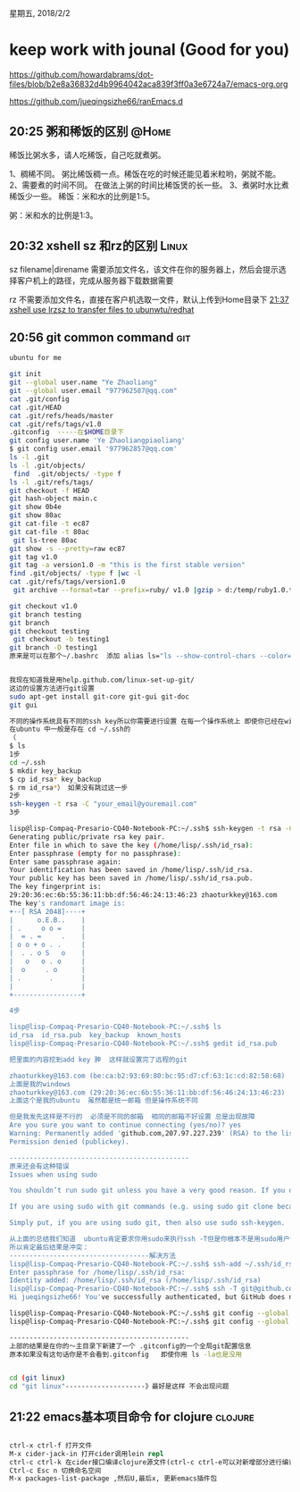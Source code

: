 星期五, 2018/2/2


* keep work with jounal (Good for you)
[[https://github.com/howardabrams/dot-files/blob/b2e8a36832d4b9964042aca839f3ff0a3e6724a7/emacs-org.org]]

[[https://github.com/jueqingsizhe66/ranEmacs.d]]

** 20:25 粥和稀饭的区别                                              :@Home:

稀饭比粥水多，请人吃稀饭，自己吃就煮粥。 

1、稠稀不同。
粥比稀饭稠一点。稀饭在吃的时候还能见着米粒哟，粥就不能。 
2、需要煮的时间不同。
在做法上粥的时间比稀饭煲的长一些。
3、煮粥时水比煮稀饭少一些。
稀饭：米和水的比例是1:5。

粥：米和水的比例是1:3。

** 20:32 xshell sz 和rz的区别                                        :Linux:

sz filename|direname  需要添加文件名，该文件在你的服务器上，然后会提示选择客户机上的路径，完成从服务器下载数据需要

rz 不需要添加文件名，直接在客户机选取一文件，默认上传到Home目录下
[[file:20180201::*21:37%20xshell%20use%20lrzsz%20to%20transfer%20files%20to%20ubunwtu/redhat][21:37 xshell use lrzsz to transfer files to ubunwtu/redhat]]

** 20:56 git common command                                            :git:


#+BEGIN_SRC sh
  ubuntu for me

  git init
  git --global user.name "Ye Zhaoliang"
  git --global user.email "977962587@qq.com"
  cat .git/config
  cat .git/HEAD
  cat .git/refs/heads/master
  cat .git/refs/tags/v1.0
  .gitconfig  -----在$HOME目录下
  git config user.name 'Ye Zhaoliangpiaoliang'
  $ git config user.email '977962857@qq.com'
  ls -l .git
  ls -l .git/objects/
   find  .git/objects/ -type f
  ls -l .git/refs/tags/
  git checkout -f HEAD
  git hash-object main.c
  git show 0b4e
  git show 80ac
  git cat-file -t ec87
  git cat-file -t 80ac
   git ls-tree 80ac
  git show -s --pretty=raw ec87
  git tag v1.0
  git tag -a version1.0 -m "this is the first stable version"
  find .git/objects/ -type f |wc -l
  cat .git/refs/tags/version1.0
   git archive --format=tar --prefix=ruby/ v1.0 |gzip > d:/temp/ruby1.0.tar.gz

  git checkout v1.0
  git branch testing
  git branch
  git checkout testing
   git checkout -b testing1
  git branch -D testing1
  原来是可以在那个~/.bashrc  添加 alias ls="ls --show-control-chars --color=auto"


  我现在知道我是用help.github.com/linux-set-up-git/
  这边的设置方法进行git设置
  sudo apt-get install git-core git-gui git-doc
  git gui

  不同的操作系统具有不同的ssh key所以你需要进行设置 在每一个操作系统上 即使你已经在windows创建了一个git ssh用你的一个邮箱 
  在ubuntu 中一般是存在 cd ~/.ssh的
  （
  $ ls
  1步
  cd ~/.ssh
  $ mkdir key_backup
  $ cp id_rsa* key_backup
  $ rm id_rsa*） 如果没有跳过这一步
  2步
  ssh-keygen -t rsa -C "your_email@youremail.com"
  3步

  lisp@lisp-Compaq-Presario-CQ40-Notebook-PC:~/.ssh$ ssh-keygen -t rsa -C "zhaoturkkey@163.com"
  Generating public/private rsa key pair.
  Enter file in which to save the key (/home/lisp/.ssh/id_rsa): 
  Enter passphrase (empty for no passphrase): 
  Enter same passphrase again: 
  Your identification has been saved in /home/lisp/.ssh/id_rsa.
  Your public key has been saved in /home/lisp/.ssh/id_rsa.pub.
  The key fingerprint is:
  29:20:36:ec:6b:55:36:11:bb:df:56:46:24:13:46:23 zhaoturkkey@163.com
  The key's randomart image is:
  +--[ RSA 2048]----+
  |      o.E.B..    |
  | .     o o =     |
  |  = . =     .    |
  | o o + o . .     |
  |  . . o S   o    |
  |   o   o . o     |
  |  o     . o      |
  | .       .       |
  |                 |
  +-----------------+

  4步

  lisp@lisp-Compaq-Presario-CQ40-Notebook-PC:~/.ssh$ ls
  id_rsa  id_rsa.pub  key_backup  known_hosts
  lisp@lisp-Compaq-Presario-CQ40-Notebook-PC:~/.ssh$ gedit id_rsa.pub 

  把里面的内容挖到add key 肿  这样就设置完了远程的git

  zhaoturkkey@163.com (be:ca:b2:93:69:80:bc:95:d7:cf:63:1c:cd:82:58:68) 
  上面是我的windows
  zhaoturkkey@163.com (29:20:36:ec:6b:55:36:11:bb:df:56:46:24:13:46:23) 
  上面这个是我的ubuntu  虽然都是统一邮箱 但是操作系统不同

  但是我发先这样是不行的  必须是不同的邮箱  相同的邮箱不好设置 总是出现故障
  Are you sure you want to continue connecting (yes/no)? yes
  Warning: Permanently added 'github.com,207.97.227.239' (RSA) to the list of known hosts.
  Permission denied (publickey).

  ---------------------------------------------
  原来还会有这种错误
  Issues when using sudo

  You shouldn’t run sudo git unless you have a very good reason. If you don’t know if you have a good reason to use sudo, it’s likely that you do not have one.

  If you are using sudo with git commands (e.g. using sudo git clone because you are deploying to a root-owned folder), ensure that you also generated the key using sudo. Otherwise, you will have generated a key for your current user, but when you are doing sudo git, you are actually the root user – thus, the keys will not match.

  Simply put, if you are using sudo git, then also use sudo ssh-keygen.

  从上面的总结我们知道  ubuntu肯定要求你用sudo来执行ssh -T但是你根本不是用sudo用户创建了ssh-keygen -t rsa -C "" 你是用lisp
  所以肯定最后结果是冲突：
  -----------------------------------解决方法
  lisp@lisp-Compaq-Presario-CQ40-Notebook-PC:~/.ssh$ ssh-add ~/.ssh/id_rsa
  Enter passphrase for /home/lisp/.ssh/id_rsa: 
  Identity added: /home/lisp/.ssh/id_rsa (/home/lisp/.ssh/id_rsa)
  lisp@lisp-Compaq-Presario-CQ40-Notebook-PC:~/.ssh$ ssh -T git@github.com
  Hi jueqingsizhe66! You've successfully authenticated, but GitHub does not provide shell access.

  lisp@lisp-Compaq-Presario-CQ40-Notebook-PC:~/.ssh$ git config --global user.name "Ye Zhaoliang"
  lisp@lisp-Compaq-Presario-CQ40-Notebook-PC:~/.ssh$ git config --global user.email "jueqingsizhe66@gmail.com"

  ---------------------------------------------
  上部的结果是在你的～主目录下新建了一个 .gitconfig的一个全局git配置信息
  原本如果没有这句话你是不会看到.gitconfig   即使你用 ls -la也是没用


  cd (git linux)
  cd "git linux"--------------------》最好是这样 不会出现问题

#+END_SRC


** 21:22 emacs基本项目命令 for clojure                             :clojure:


#+BEGIN_SRC clojure

      ctrl-x ctrl-f 打开文件
      M-x cider-jack-in 打开cider调用lein repl
      ctrl-c ctrl-k 在cider接口编译clojure源文件(ctrl-c ctrl-e可以对新增部分进行编译）
      Ctrl-c Esc n 切换命名空间
      M-x packages-list-package ,然后U,最后x, 更新emacs插件包

#+END_SRC

